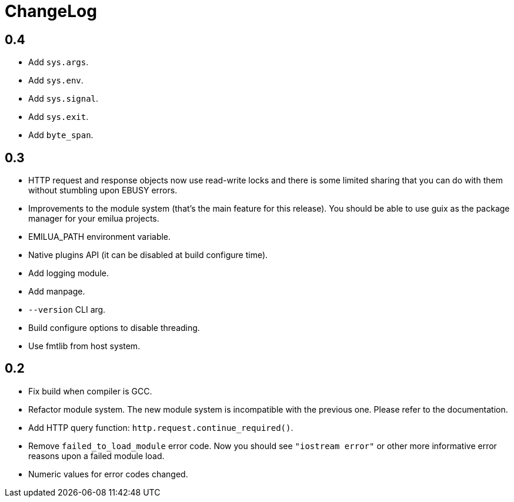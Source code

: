 = ChangeLog

== 0.4

* Add `sys.args`.
* Add `sys.env`.
* Add `sys.signal`.
* Add `sys.exit`.
* Add `byte_span`.

== 0.3

* HTTP request and response objects now use read-write locks and there is some
  limited sharing that you can do with them without stumbling upon EBUSY errors.
* Improvements to the module system (that's the main feature for this
  release). You should be able to use guix as the package manager for your
  emilua projects.
* EMILUA_PATH environment variable.
* Native plugins API (it can be disabled at build configure time).
* Add logging module.
* Add manpage.
* `--version` CLI arg.
* Build configure options to disable threading.
* Use fmtlib from host system.

== 0.2

* Fix build when compiler is GCC.
* Refactor module system. The new module system is incompatible with the
  previous one. Please refer to the documentation.
* Add HTTP query function: `http.request.continue_required()`.
* Remove `failed_to_load_module` error code. Now you should see `"iostream
  error"` or other more informative error reasons upon a failed module load.
* Numeric values for error codes changed.
